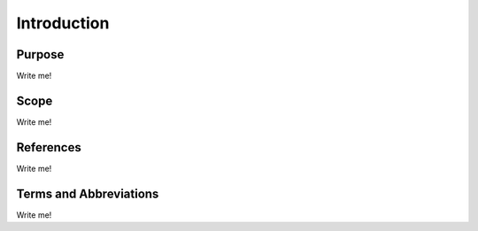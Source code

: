 ============
Introduction
============

Purpose
=======

Write me!

Scope
=====

Write me!

References
==========

Write me!

Terms and Abbreviations
=======================

Write me!

